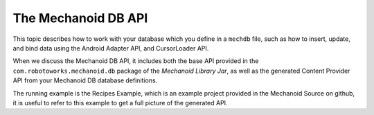 The Mechanoid DB API
====================
This topic describes how to work with your database which you define in
a ``mechdb`` file, such as how to insert, update, and bind data using  the Android
Adapter API, and CursorLoader API.

When we discuss the Mechanoid DB API, it includes both the base API provided in 
the ``com.robotoworks.mechanoid.db`` package of the *Mechanoid Library Jar*, as 
well as the generated Content Provider API from your Mechanoid DB database 
definitions.

The running example is the Recipes Example, which is an example project
provided in the Mechanoid Source on github, it is useful to refer to this
example to get a full picture of the generated API.